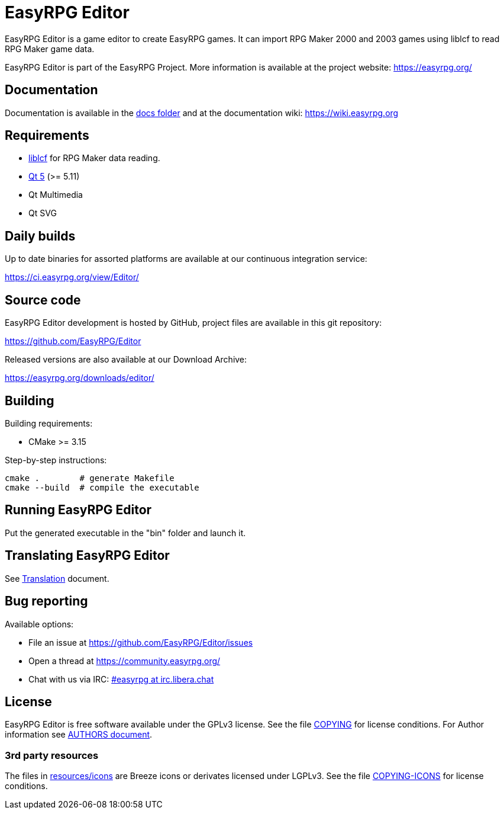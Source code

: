 = EasyRPG Editor
// hide ugly links behind atributes to not interrupt plain text flow
:docs: link:docs[docs folder]
:liblcf: https://github.com/EasyRPG/liblcf[liblcf]
:qt5: https://www.qt.io[Qt 5]
:translation: link:docs/Translation.adoc[Translation]
:irc-channel: https://kiwiirc.com/nextclient/#ircs://irc.libera.chat/#easyrpg?nick=rpgguest??
:authors-doc: link:docs/AUTHORS.adoc[AUTHORS document]
:copying-icons: link:docs/licenses/COPYING-ICONS[COPYING-ICONS]
// end of header

EasyRPG Editor is a game editor to create EasyRPG games. It can import
RPG Maker 2000 and 2003 games using liblcf to read RPG Maker game data.

EasyRPG Editor is part of the EasyRPG Project. More information is
available at the project website: https://easyrpg.org/


== Documentation

Documentation is available in the {docs} and at the documentation wiki:
https://wiki.easyrpg.org


== Requirements

- {liblcf} for RPG Maker data reading.
- {qt5} (>= 5.11)
- Qt Multimedia
- Qt SVG

== Daily builds

Up to date binaries for assorted platforms are available at our continuous
integration service:

https://ci.easyrpg.org/view/Editor/


== Source code

EasyRPG Editor development is hosted by GitHub, project files are available
in this git repository:

https://github.com/EasyRPG/Editor

Released versions are also available at our Download Archive:

https://easyrpg.org/downloads/editor/


== Building

Building requirements:

- CMake >= 3.15

Step-by-step instructions:

[source,shell]
---------------------------------------
cmake .        # generate Makefile
cmake --build  # compile the executable
---------------------------------------


== Running EasyRPG Editor

Put the generated executable in the "bin" folder and launch it.


== Translating EasyRPG Editor

See {translation} document.


== Bug reporting

Available options:

* File an issue at https://github.com/EasyRPG/Editor/issues
* Open a thread at https://community.easyrpg.org/
* Chat with us via IRC: {irc-channel}[#easyrpg at irc.libera.chat]


== License

EasyRPG Editor is free software available under the GPLv3 license. See the file
link:COPYING[] for license conditions. For Author information see {authors-doc}.

=== 3rd party resources

The files in link:resources/icons[] are Breeze icons or derivates licensed under
LGPLv3. See the file {copying-icons} for license
conditions.
